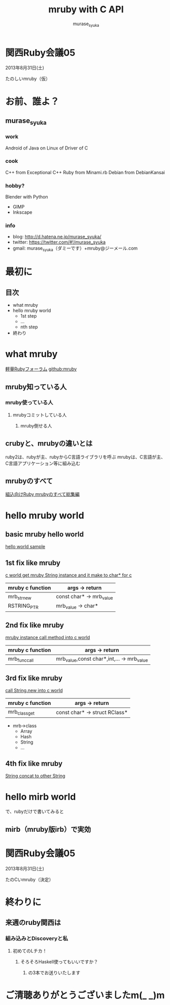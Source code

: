 #+TITLE: mruby with C API 
#+AUTHOR: murase_syuka
#+EMAIL: murase_syuka+mruby@gmail.com

* 関西Ruby会議05 
  2013年8月31日(土)

  たのしいmruby（仮）

* お前、誰よ？

** murase_syuka

*** work
     Android of Java on Linux of Driver of C

*** cook
    C++ from Exceptional C++
    Ruby from Minami.rb
    Debian from DebianKansai
      
*** hobby?
    Blender with Python
    + GIMP
    + Inkscape

*** info

+ blog:    http://d.hatena.ne.jp/murase_syuka/
+ twitter: https://twitter.com/#!/murase_syuka
+ gmail:   murase_syuka（ダミーです）+mruby@ジーメール.com

* 最初に
  
** 目次
   - what mruby
   - hello mruby world
     - 1st step
     - ...
     - nth step
   - 終わり

* what mruby

  [[http://forum.mruby.org/][軽量Rubyフォーラム]]
  [[https://github.com/mruby/mruby][github:mruby]]

** mruby知っている人
*** mruby使っている人
**** mrubyコミットしている人
***** mruby倒せる人

      #+BEGIN_COMMENT 会場口頭説明
      |                  | 人数                 |
      |------------------+----------------------|
      | 知っている人     | そこそこ             |
      | 使っている人     | 多少したような       |
      | コミットしてる人 | （よく見てなかった） |
      | 倒せる人         | （微笑）             |
      #+END_COMMENT
      
** crubyと、mrubyの違いとは
   ruby2は、rubyが主、rubyからC言語ライブラリを呼ぶ
   mrubyは、C言語が主、C言語アプリケーション等に組み込む

   #+BEGIN_COMMENT 会場口頭説明
   ruby2が、c拡張からc関数を利用するのにたいして
   cが、libmruby.aをldしてrubyメソッドを利用する感じ
   #+END_COMMENT

** mrubyのすべて

   #+BEGIN_COMMENT 会場口頭説明
   mrubyについて知りたいなら、以下本読め
   #+END_COMMENT

   [[http://tatsu-zine.com/books/mruby][組込向けRuby mrubyのすべて総集編]]

* hello mruby world
   
** basic mruby hello world
   
   #+BEGIN_COMMENT 会場口頭説明
   （時間がなくなってきたので、
   本家サイトのhelloworldサンプル実行して
   終わりたかったがemacs操作に失敗＞＜）
   #+END_COMMENT
   
   [[./sample_hello_mruby/hello.c][hello world sample]]

   #+BEGIN_COMMENT 会場口頭説明
   （時間がなかったので、飛ばしたが
   本来の流れとしては、
   本家helloworldコードを
   mruby_c_apiで置き換えていく
   livecoding的なものをやる予定でした）
   #+END_COMMENT

** 1st fix like mruby
   
   [[./sample_hello_mruby/hello_fix1.c][c world get mruby String instance and it make to char* for c]]
   
   | mruby c function | args -> return            |
   |------------------+---------------------------|
   | mrb_str_new      | const char* -> mrb_value  |
   | RSTRING_PTR      | mrb_value ->  char*       |

** 2nd fix like mruby
   
   [[./sample_hello_mruby/hello_fix2.c][mruby instance call method into c world]]

   | mruby c function | args -> return                             |
   |------------------+--------------------------------------------|
   | mrb_func_call    | mrb_value,const char*,int,... -> mrb_value |

** 3rd fix like mruby
   
   [[./sample_hello_mruby/hello_fix3.c][call String.new into c world]]
   
   | mruby c function | args -> return                |
   |------------------+-------------------------------|
   | mrb_class_get    | const char* -> struct RClass* |

   - mrb->class 
     - Array
     - Hash
     - String
     - ...

** 4th fix like mruby
       
   [[./sample_hello_mruby/hello_fix4.c][String concat to other String]]


* hello mirb world
  
  で、rubyだけで書いてみると
  
** mirb（mruby版irb）で実効
   
* 関西Ruby会議05 
  2013年8月31日(土)
  
  たのCいmruby（決定）
  

* 終わりに
** 来週のruby関西は
*** 組み込みとDiscoveryと私
**** 初めてのLチカ！
***** そろそろHaskell使ってもいいですか？
****** の3本でお送りいたします


* ご清聴ありがとうございましたm(_ _)m
